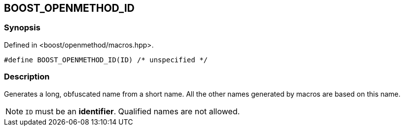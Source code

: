 
[#BOOST_OPENMETHOD_ID]

## BOOST_OPENMETHOD_ID

### Synopsis

Defined in <boost/openmethod/macros.hpp>.

```c++
#define BOOST_OPENMETHOD_ID(ID) /* unspecified */
```

### Description

Generates a long, obfuscated name from a short name. All the other names
generated by macros are based on this name.

NOTE: `ID` must be an *identifier*. Qualified names are not allowed.
